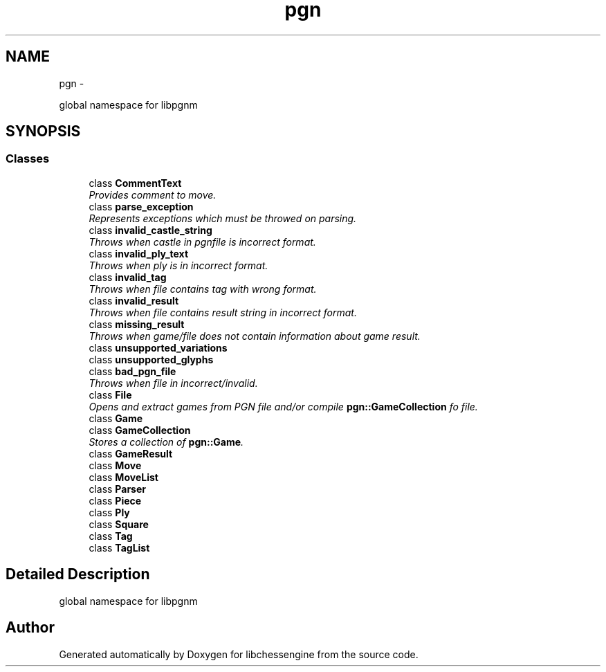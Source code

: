 .TH "pgn" 3 "Tue May 31 2011" "Version 0.2.1" "libchessengine" \" -*- nroff -*-
.ad l
.nh
.SH NAME
pgn \- 
.PP
global namespace for libpgnm  

.SH SYNOPSIS
.br
.PP
.SS "Classes"

.in +1c
.ti -1c
.RI "class \fBCommentText\fP"
.br
.RI "\fIProvides comment to move. \fP"
.ti -1c
.RI "class \fBparse_exception\fP"
.br
.RI "\fIRepresents exceptions which must be throwed on parsing. \fP"
.ti -1c
.RI "class \fBinvalid_castle_string\fP"
.br
.RI "\fIThrows when castle in pgnfile is incorrect format. \fP"
.ti -1c
.RI "class \fBinvalid_ply_text\fP"
.br
.RI "\fIThrows when ply is in incorrect format. \fP"
.ti -1c
.RI "class \fBinvalid_tag\fP"
.br
.RI "\fIThrows when file contains tag with wrong format. \fP"
.ti -1c
.RI "class \fBinvalid_result\fP"
.br
.RI "\fIThrows when file contains result string in incorrect format. \fP"
.ti -1c
.RI "class \fBmissing_result\fP"
.br
.RI "\fIThrows when game/file does not contain information about game result. \fP"
.ti -1c
.RI "class \fBunsupported_variations\fP"
.br
.ti -1c
.RI "class \fBunsupported_glyphs\fP"
.br
.ti -1c
.RI "class \fBbad_pgn_file\fP"
.br
.RI "\fIThrows when file in incorrect/invalid. \fP"
.ti -1c
.RI "class \fBFile\fP"
.br
.RI "\fIOpens and extract games from PGN file and/or compile \fBpgn::GameCollection\fP fo file. \fP"
.ti -1c
.RI "class \fBGame\fP"
.br
.ti -1c
.RI "class \fBGameCollection\fP"
.br
.RI "\fIStores a collection of \fBpgn::Game\fP. \fP"
.ti -1c
.RI "class \fBGameResult\fP"
.br
.ti -1c
.RI "class \fBMove\fP"
.br
.ti -1c
.RI "class \fBMoveList\fP"
.br
.ti -1c
.RI "class \fBParser\fP"
.br
.ti -1c
.RI "class \fBPiece\fP"
.br
.ti -1c
.RI "class \fBPly\fP"
.br
.ti -1c
.RI "class \fBSquare\fP"
.br
.ti -1c
.RI "class \fBTag\fP"
.br
.ti -1c
.RI "class \fBTagList\fP"
.br
.in -1c
.SH "Detailed Description"
.PP 
global namespace for libpgnm 
.SH "Author"
.PP 
Generated automatically by Doxygen for libchessengine from the source code.
